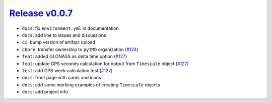 ##################
`Release v0.0.7`__
##################

* ``docs``: fix ``environment.yml`` in documentation
* ``docs``: add line to issues and discussions
* ``ci``: bump version of artifact upload
* ``chore``: transfer ownership to ``pyTMD`` organization (`#124 <https://github.com/pyTMD/timescale/pull/124>`_)
* ``feat``: added GLONASS as delta time option (`#127 <https://github.com/pyTMD/timescale/pull/127>`_)
* ``feat``: update GPS seconds calculation for output from ``Timescale`` object (`#127 <https://github.com/pyTMD/timescale/pull/127>`_)
* ``test``: add GPS week calculation test (`#127 <https://github.com/pyTMD/timescale/pull/127>`_)
* ``docs``: front page with cards and icons
* ``docs``: add some working examples of creating ``Timescale`` objects
* ``docs``: add project info 

.. __: https://github.com/pyTMD/timescale/releases/tag/0.0.7
